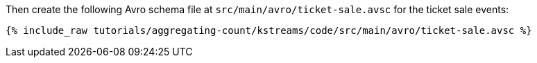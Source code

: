 Then create the following Avro schema file at `src/main/avro/ticket-sale.avsc` for the ticket sale events:

+++++
<pre class="snippet"><code class="avro">{% include_raw tutorials/aggregating-count/kstreams/code/src/main/avro/ticket-sale.avsc %}</code></pre>
+++++
